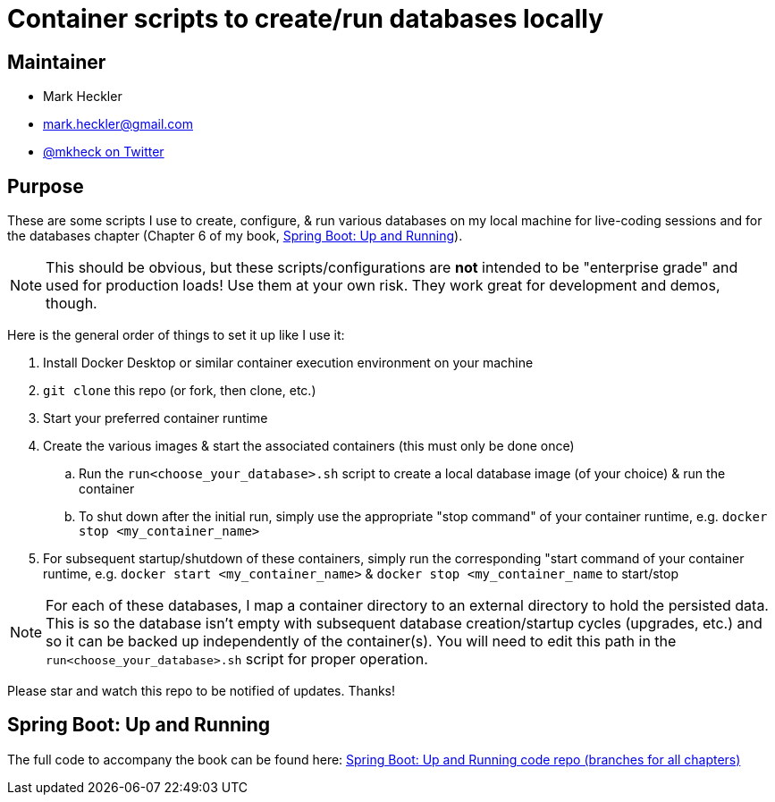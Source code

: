= Container scripts to create/run databases locally

== Maintainer

* Mark Heckler
* mailto:mark.heckler@gmail.com[mark.heckler@gmail.com]
* https://twitter.com/mkheck[@mkheck on Twitter]

== Purpose

These are some scripts I use to create, configure, & run various databases on my local machine for live-coding sessions and for the databases chapter (Chapter 6 of my book, link:https://bit.ly/springbootbook[Spring Boot: Up and Running]).

NOTE: This should be obvious, but these scripts/configurations are *not* intended to be "enterprise grade" and used for production loads! Use them at your own risk. They work great for development and demos, though.

Here is the general order of things to set it up like I use it:

. Install Docker Desktop or similar container execution environment on your machine
. `git clone` this repo (or fork, then clone, etc.)
. Start your preferred container runtime
. Create the various images & start the associated containers (this must only be done once)
.. Run the `run<choose_your_database>.sh` script to create a local database image (of your choice) & run the container
.. To shut down after the initial run, simply use the appropriate "stop command" of your container runtime, e.g. `docker stop <my_container_name>`
. For subsequent startup/shutdown of these containers, simply run the corresponding "start command of your container runtime, e.g. `docker start <my_container_name>` & `docker stop <my_container_name` to start/stop

NOTE: For each of these databases, I map a container directory to an external directory to hold the persisted data. This is so the database isn't empty with subsequent database creation/startup cycles (upgrades, etc.) and so it can be backed up independently of the container(s). You will need to edit this path in the `run<choose_your_database>.sh` script for proper operation.

Please star and watch this repo to be notified of updates. Thanks!

== Spring Boot: Up and Running

The full code to accompany the book can be found here: link:https://github.com/mkheck/SpringBootUpAndRunning[Spring Boot: Up and Running code repo (branches for all chapters)]
